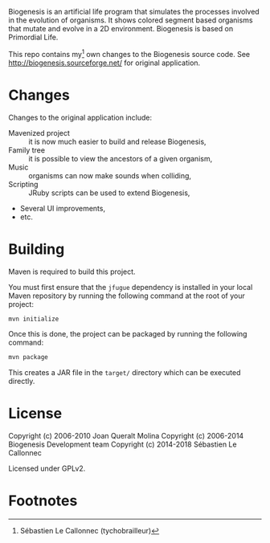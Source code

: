 Biogenesis is an artificial life program that simulates the processes involved
in the evolution of organisms. It shows colored segment based organisms that
mutate and evolve in a 2D environment. Biogenesis is based on Primordial Life.

This repo contains my[fn:1] own changes to the Biogenesis source code.
See http://biogenesis.sourceforge.net/ for original application.

* Changes

  Changes to the original application include:

  - Mavenized project :: it is now much easier to build and release Biogenesis,
  - Family tree :: it is possible to view the ancestors of a given
                   organism,
  - Music :: organisms can now make sounds when colliding,
  - Scripting :: JRuby scripts can be used to extend Biogenesis,
  - Several UI improvements,
  - etc.

* Building

  Maven is required to build this project.

  You must first ensure that the =jfugue= dependency is installed in
  your local Maven repository by running the following command at the
  root of your project:

#+BEGIN_SRC bash
mvn initialize
#+END_SRC

  Once this is done, the project can be packaged by running the
  following command:

#+BEGIN_SRC bash
mvn package
#+END_SRC

  This creates a JAR file in the =target/= directory which can be
  executed directly.

* License

  Copyright (c) 2006-2010  Joan Queralt Molina
  Copyright (c) 2006-2014  Biogenesis Development team
  Copyright (c) 2014-2018  Sébastien Le Callonnec

  Licensed under GPLv2.

* Footnotes

[fn:1] Sébastien Le Callonnec (tychobrailleur)
